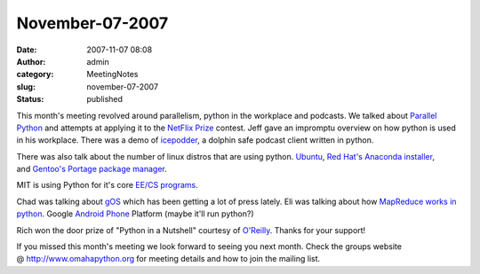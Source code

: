 November-07-2007
################
:date: 2007-11-07 08:08
:author: admin
:category: MeetingNotes
:slug: november-07-2007
:status: published

This month's meeting revolved around parallelism, python in the
workplace and podcasts. We talked about \ `Parallel
Python <http://www.parallelpython.com/>`__ and attempts at applying it
to the \ `NetFlix Prize <http://www.netflixprize.com/>`__ contest. Jeff
gave an impromptu overview on how python is used in his workplace. There
was a demo of \ `icepodder <http://www.icepodder.com/>`__, a dolphin
safe podcast client written in python.

There was also talk about the number of linux distros that are using
python. \ `Ubuntu <http://www.ubuntu.com/community/developerzone/bounties>`__, \ `Red
Hat's Anaconda installer <http://fedoraproject.org/wiki/Anaconda>`__,
and \ `Gentoo's Portage package
manager <http://www.gentoo.org/doc/en/handbook/handbook-x86.xml?part=2&chap=1>`__.

MIT is using Python for it's core \ `EE/CS
programs <http://courses.csail.mit.edu/6.01/fall07/software/>`__.

Chad was talking about \ `gOS <http://www.thinkgos.com/index.html>`__
which has been getting a lot of press lately. Eli was talking about
how \ `MapReduce works in
python <http://www.michael-noll.com/wiki/Writing_An_Hadoop_MapReduce_Program_In_Python>`__.
Google \ `Android Phone <http://code.google.com/android/>`__ Platform
(maybe it'll run python?)

Rich won the door prize of "Python in a Nutshell" courtesy
of \ `O'Reilly <http://ug.oreilly.com/>`__. Thanks for your support!

If you missed this month's meeting we look forward to seeing you next
month. Check the groups website @ \ http://www.omahapython.org for
meeting details and how to join the mailing list.

